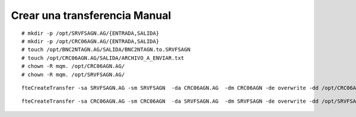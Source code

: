 Crear una transferencia Manual
====================================

::

	# mkdir -p /opt/SRVFSAGN.AG/{ENTRADA,SALIDA}
	# mkdir -p /opt/CRC06AGN.AG/{ENTRADA,SALIDA}
	# touch /opt/BNC2NTAGN.AG/SALIDA/BNC2NTAGN.to.SRVFSAGN
	# touch /opt/CRC06AGN.AG/SALIDA/ARCHIVO_A_ENVIAR.txt
	# chown -R mqm. /opt/CRC06AGN.AG/
	# chown -R mqm. /opt/SRVFSAGN.AG/

::

	fteCreateTransfer -sa SRVFSAGN.AG -sm SRVFSAGN  -da CRC06AGN.AG  -dm CRC06AGN -de overwrite -dd /opt/CRC06AGN.AG/ENTRADA/ /opt/SRVFSAGN.AG/SALIDA/*

::

	fteCreateTransfer -sa CRC06AGN.AG -sm CRC06AGN  -da SRVFSAGN.AG  -dm SRVFSAGN -de overwrite -dd /opt/SRVFSAGN.AG/ENTRADA/ /opt/CRC06AGN.AG/SALIDA/*
